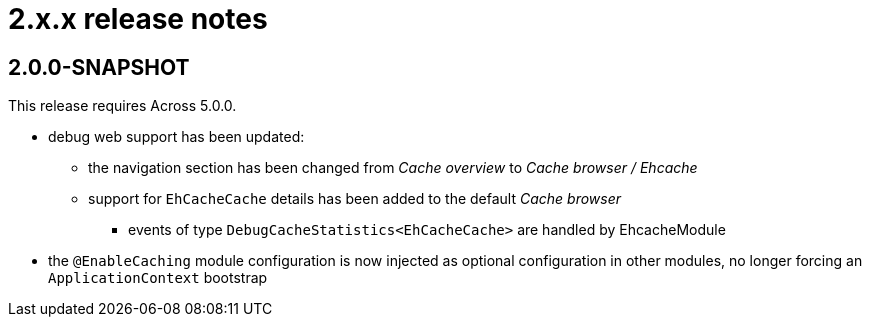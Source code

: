 = 2.x.x release notes

[#2-0-0]
== 2.0.0-SNAPSHOT

This release requires Across 5.0.0.

* debug web support has been updated:
** the navigation section has been changed from _Cache overview_ to _Cache browser / Ehcache_
** support for `EhCacheCache` details has been added to the default _Cache browser_
*** events of type `DebugCacheStatistics<EhCacheCache>` are handled by EhcacheModule
* the `@EnableCaching` module configuration is now injected as optional configuration in other modules, no longer forcing an `ApplicationContext` bootstrap
